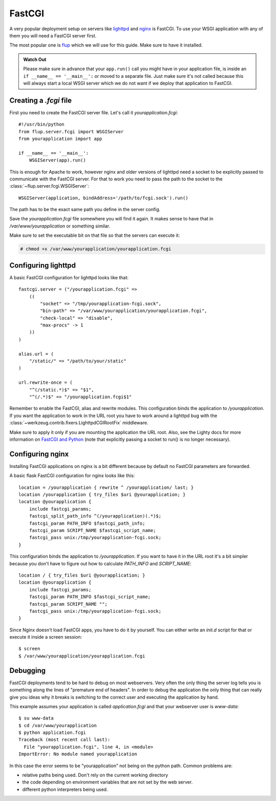 FastCGI
=======

A very popular deployment setup on servers like `lighttpd`_ and `nginx`_
is FastCGI.  To use your WSGI application with any of them you will need
a FastCGI server first.

The most popular one is `flup`_ which we will use for this guide.  Make
sure to have it installed.

.. admonition:: Watch Out

   Please make sure in advance that your ``app.run()`` call you might
   have in your application file, is inside an ``if __name__ ==
   '__main__':`` or moved to a separate file.  Just make sure it's not
   called because this will always start a local WSGI server which we do
   not want if we deploy that application to FastCGI.

Creating a `.fcgi` file
-----------------------

First you need to create the FastCGI server file.  Let's call it
`yourapplication.fcgi`::

    #!/usr/bin/python
    from flup.server.fcgi import WSGIServer
    from yourapplication import app

    if __name__ == '__main__':
        WSGIServer(app).run()

This is enough for Apache to work, however nginx and older versions of
lighttpd need a socket to be explicitly passed to communicate with the FastCGI
server.  For that to work you need to pass the path to the socket to the
:class:`~flup.server.fcgi.WSGIServer`::

    WSGIServer(application, bindAddress='/path/to/fcgi.sock').run()

The path has to be the exact same path you define in the server
config.

Save the `yourapplication.fcgi` file somewhere you will find it again.
It makes sense to have that in `/var/www/yourapplication` or something
similar.

Make sure to set the executable bit on that file so that the servers
can execute it:

.. sourcecode:: text

    # chmod +x /var/www/yourapplication/yourapplication.fcgi

Configuring lighttpd
--------------------

A basic FastCGI configuration for lighttpd looks like that::

    fastcgi.server = ("/yourapplication.fcgi" =>
        ((
            "socket" => "/tmp/yourapplication-fcgi.sock",
            "bin-path" => "/var/www/yourapplication/yourapplication.fcgi",
            "check-local" => "disable",
            "max-procs" -> 1
        ))
    )

    alias.url = (
        "/static/" => "/path/to/your/static"
    )

    url.rewrite-once = (
        "^(/static.*)$" => "$1",
        "^(/.*)$" => "/yourapplication.fcgi$1"

Remember to enable the FastCGI, alias and rewrite modules. This configuration
binds the application to `/yourapplication`.  If you want the application to
work in the URL root you have to work around a lighttpd bug with the
:class:`~werkzeug.contrib.fixers.LighttpdCGIRootFix` middleware.

Make sure to apply it only if you are mounting the application the URL
root. Also, see the Lighty docs for more information on `FastCGI and Python
<http://redmine.lighttpd.net/wiki/lighttpd/Docs:ModFastCGI>`_ (note that
explicitly passing a socket to run() is no longer necessary).


Configuring nginx
-----------------

Installing FastCGI applications on nginx is a bit different because by default
no FastCGI parameters are forwarded.

A basic flask FastCGI configuration for nginx looks like this::

    location = /yourapplication { rewrite ^ /yourapplication/ last; }
    location /yourapplication { try_files $uri @yourapplication; }
    location @yourapplication {
        include fastcgi_params;
	fastcgi_split_path_info ^(/yourapplication)(.*)$;
        fastcgi_param PATH_INFO $fastcgi_path_info;
        fastcgi_param SCRIPT_NAME $fastcgi_script_name;
        fastcgi_pass unix:/tmp/yourapplication-fcgi.sock;
    }

This configuration binds the application to `/yourapplication`.  If you want
to have it in the URL root it's a bit simpler because you don't have to figure
out how to calculate `PATH_INFO` and `SCRIPT_NAME`::

    location / { try_files $uri @yourapplication; }
    location @yourapplication {
        include fastcgi_params;
        fastcgi_param PATH_INFO $fastcgi_script_name;
        fastcgi_param SCRIPT_NAME "";
        fastcgi_pass unix:/tmp/yourapplication-fcgi.sock;
    }

Since Nginx doesn't load FastCGI apps, you have to do it by yourself.  You
can either write an `init.d` script for that or execute it inside a screen
session::

    $ screen
    $ /var/www/yourapplication/yourapplication.fcgi

Debugging
---------

FastCGI deployments tend to be hard to debug on most webservers.  Very often the
only thing the server log tells you is something along the lines of "premature
end of headers".  In order to debug the application the only thing that can
really give you ideas why it breaks is switching to the correct user and
executing the application by hand.

This example assumes your application is called `application.fcgi` and that your
webserver user is `www-data`::

    $ su www-data
    $ cd /var/www/yourapplication
    $ python application.fcgi
    Traceback (most recent call last):
      File "yourapplication.fcgi", line 4, in <module>
    ImportError: No module named yourapplication

In this case the error seems to be "yourapplication" not being on the python
path.  Common problems are:

-   relative paths being used.  Don't rely on the current working directory
-   the code depending on environment variables that are not set by the
    web server.
-   different python interpreters being used.

.. _lighttpd: http://www.lighttpd.net/
.. _nginx: http://nginx.net/
.. _flup: http://trac.saddi.com/flup

